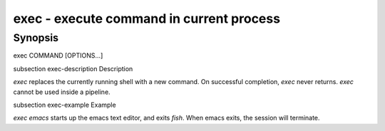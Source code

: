 exec - execute command in current process
==========================================

Synopsis
--------

exec COMMAND [OPTIONS...]


\subsection exec-description Description

`exec` replaces the currently running shell with a new command. On successful completion, `exec` never returns. `exec` cannot be used inside a pipeline.


\subsection exec-example Example

`exec emacs` starts up the emacs text editor, and exits `fish`. When emacs exits, the session will terminate.
